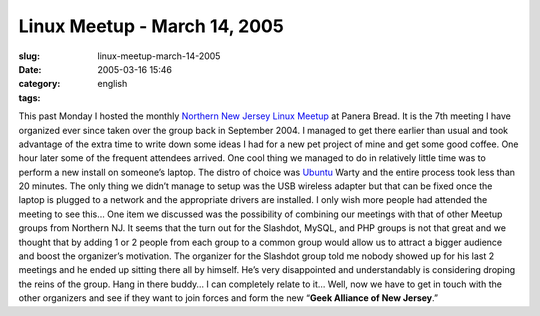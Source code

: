 Linux Meetup - March 14, 2005
#############################
:slug: linux-meetup-march-14-2005
:date: 2005-03-16 15:46
:category:
:tags: english

This past Monday I hosted the monthly `Northern New Jersey Linux
Meetup <http://linux.meetup.com/8/>`__ at Panera Bread. It is the 7th
meeting I have organized ever since taken over the group back in
September 2004. I managed to get there earlier than usual and took
advantage of the extra time to write down some ideas I had for a new pet
project of mine and get some good coffee. One hour later some of the
frequent attendees arrived. One cool thing we managed to do in
relatively little time was to perform a new install on someone’s laptop.
The distro of choice was `Ubuntu <http://www.ubuntulinux.org>`__ Warty
and the entire process took less than 20 minutes. The only thing we
didn’t manage to setup was the USB wireless adapter but that can be
fixed once the laptop is plugged to a network and the appropriate
drivers are installed. I only wish more people had attended the meeting
to see this… One item we discussed was the possibility of combining our
meetings with that of other Meetup groups from Northern NJ. It seems
that the turn out for the Slashdot, MySQL, and PHP groups is not that
great and we thought that by adding 1 or 2 people from each group to a
common group would allow us to attract a bigger audience and boost the
organizer’s motivation. The organizer for the Slashdot group told me
nobody showed up for his last 2 meetings and he ended up sitting there
all by himself. He’s very disappointed and understandably is considering
droping the reins of the group. Hang in there buddy… I can completely
relate to it… Well, now we have to get in touch with the other
organizers and see if they want to join forces and form the new
“\ **Geek Alliance of New Jersey**.”
